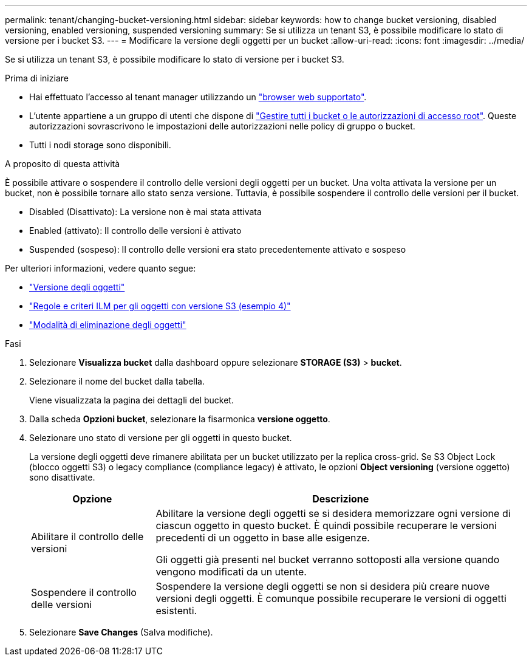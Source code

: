 ---
permalink: tenant/changing-bucket-versioning.html 
sidebar: sidebar 
keywords: how to change bucket versioning, disabled versioning, enabled versioning, suspended versioning 
summary: Se si utilizza un tenant S3, è possibile modificare lo stato di versione per i bucket S3. 
---
= Modificare la versione degli oggetti per un bucket
:allow-uri-read: 
:icons: font
:imagesdir: ../media/


[role="lead"]
Se si utilizza un tenant S3, è possibile modificare lo stato di versione per i bucket S3.

.Prima di iniziare
* Hai effettuato l'accesso al tenant manager utilizzando un link:../admin/web-browser-requirements.html["browser web supportato"].
* L'utente appartiene a un gruppo di utenti che dispone di link:tenant-management-permissions.html["Gestire tutti i bucket o le autorizzazioni di accesso root"]. Queste autorizzazioni sovrascrivono le impostazioni delle autorizzazioni nelle policy di gruppo o bucket.
* Tutti i nodi storage sono disponibili.


.A proposito di questa attività
È possibile attivare o sospendere il controllo delle versioni degli oggetti per un bucket. Una volta attivata la versione per un bucket, non è possibile tornare allo stato senza versione. Tuttavia, è possibile sospendere il controllo delle versioni per il bucket.

* Disabled (Disattivato): La versione non è mai stata attivata
* Enabled (attivato): Il controllo delle versioni è attivato
* Suspended (sospeso): Il controllo delle versioni era stato precedentemente attivato e sospeso


Per ulteriori informazioni, vedere quanto segue:

* link:../s3/object-versioning.html["Versione degli oggetti"]
* link:../ilm/example-4-ilm-rules-and-policy-for-s3-versioned-objects.html["Regole e criteri ILM per gli oggetti con versione S3 (esempio 4)"]
* link:../ilm/how-objects-are-deleted.html["Modalità di eliminazione degli oggetti"]


.Fasi
. Selezionare *Visualizza bucket* dalla dashboard oppure selezionare *STORAGE (S3)* > *bucket*.
. Selezionare il nome del bucket dalla tabella.
+
Viene visualizzata la pagina dei dettagli del bucket.

. Dalla scheda *Opzioni bucket*, selezionare la fisarmonica *versione oggetto*.
. Selezionare uno stato di versione per gli oggetti in questo bucket.
+
La versione degli oggetti deve rimanere abilitata per un bucket utilizzato per la replica cross-grid. Se S3 Object Lock (blocco oggetti S3) o legacy compliance (compliance legacy) è attivato, le opzioni *Object versioning* (versione oggetto) sono disattivate.

+
[cols="1a,3a"]
|===
| Opzione | Descrizione 


 a| 
Abilitare il controllo delle versioni
 a| 
Abilitare la versione degli oggetti se si desidera memorizzare ogni versione di ciascun oggetto in questo bucket. È quindi possibile recuperare le versioni precedenti di un oggetto in base alle esigenze.

Gli oggetti già presenti nel bucket verranno sottoposti alla versione quando vengono modificati da un utente.



 a| 
Sospendere il controllo delle versioni
 a| 
Sospendere la versione degli oggetti se non si desidera più creare nuove versioni degli oggetti. È comunque possibile recuperare le versioni di oggetti esistenti.

|===
. Selezionare *Save Changes* (Salva modifiche).

